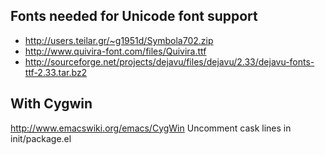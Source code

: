 ** Fonts needed for Unicode font support
 - http://users.teilar.gr/~g1951d/Symbola702.zip
 - http://www.quivira-font.com/files/Quivira.ttf
 - http://sourceforge.net/projects/dejavu/files/dejavu/2.33/dejavu-fonts-ttf-2.33.tar.bz2
** With Cygwin
   http://www.emacswiki.org/emacs/CygWin
   Uncomment cask lines in init/package.el
